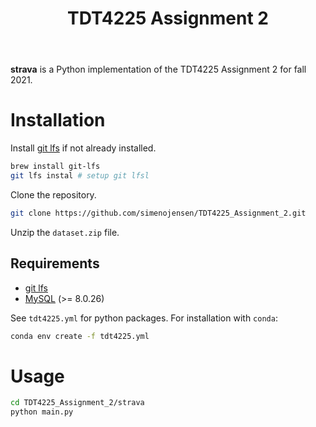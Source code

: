 #+TITLE: TDT4225 Assignment 2
#+OPTIONS: toc:nil

*strava* is a Python implementation of the TDT4225 Assignment 2 for fall 2021.


* Installation
Install [[https://git-lfs.github.com/][git lfs]] if not already installed.

#+begin_src bash
  brew install git-lfs
  git lfs instal # setup git lfsl
#+end_src

Clone the repository.

#+begin_src bash
  git clone https://github.com/simenojensen/TDT4225_Assignment_2.git
#+end_src

Unzip the ~dataset.zip~ file.

** Requirements
- [[https://git-lfs.github.com/][git lfs]]
- [[https://cdn.mysql.com/Downloads/MySQL-8.0/mysql-boost-8.0.23.tar.gz][MySQL]] (>= 8.0.26)

See =tdt4225.yml= for python packages. For installation with =conda=:
#+begin_src bash
  conda env create -f tdt4225.yml
#+end_src

* Usage
#+begin_src bash
  cd TDT4225_Assignment_2/strava
  python main.py
#+end_src
